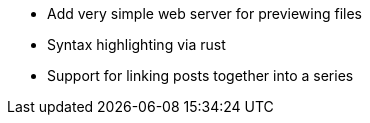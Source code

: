 * Add very simple web server for previewing files
* Syntax highlighting via rust
* Support for linking posts together into a series
